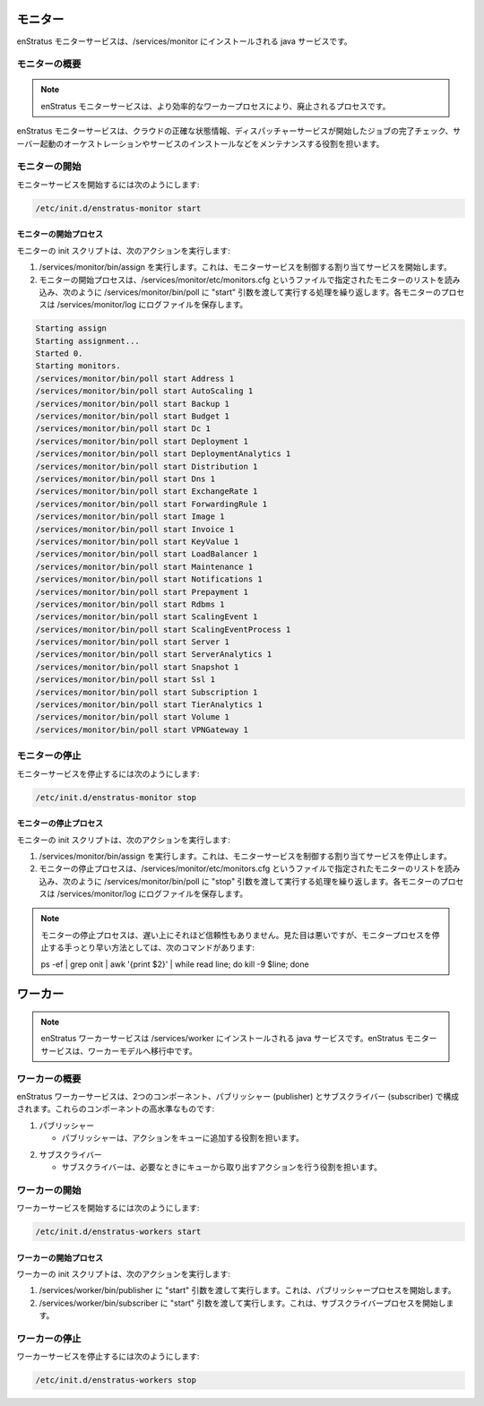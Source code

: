 ..
    Monitor
    -------

モニター
--------

..
    The enStratus monitor service is a java service installed to /services/monitor.

enStratus モニターサービスは、/services/monitor にインストールされる java サービスです。

..
    Monitor Overview
    ~~~~~~~~~~~~~~~~

モニターの概要
~~~~~~~~~~~~~~

.. note::
   ..
       The enStratus monitors service is in the process of being deprecated in favor of a more efficient workers process.

   enStratus モニターサービスは、より効率的なワーカープロセスにより、廃止されるプロセスです。

..
    The enStratus monitors service is responsible for maintaining an accurate representation of cloud state,
    checking on the completion of jobs initiated by the dispatcher service, orchestrating server launches and
    service installations.

enStratus モニターサービスは、クラウドの正確な状態情報、ディスパッチャーサービスが開始したジョブの完了チェック、サーバー起動のオーケストレーションやサービスのインストールなどをメンテナンスする役割を担います。

..
    Starting Monitor
    ~~~~~~~~~~~~~~~~

モニターの開始
~~~~~~~~~~~~~~

..
    To start the monitor services:

モニターサービスを開始するには次のようにします:

.. code-block:: bash

	/etc/init.d/enstratus-monitor start

..
    Monitor Start Process
    ^^^^^^^^^^^^^^^^^^^^^

モニターの開始プロセス
^^^^^^^^^^^^^^^^^^^^^^

..
    The monitor init script performs the following actions:

モニターの init スクリプトは、次のアクションを実行します:

..
    #. Executes /services/monitor/bin/assign. This starts the assignment service, which is responsible for controlling the monitor services.
    #. The monitor start process cycles through a list of monitors designated in the file
       called /services/monitor/etc/monitors.cfg, executing a call to /services/monitor/bin/poll,
       with the start argument, as shown. Each monitor process has an associated log file located
       in /services/monitor/log.

#. /services/monitor/bin/assign を実行します。これは、モニターサービスを制御する割り当てサービスを開始します。
#. モニターの開始プロセスは、/services/monitor/etc/monitors.cfg というファイルで指定されたモニターのリストを読み込み、次のように /services/monitor/bin/poll に "start" 引数を渡して実行する処理を繰り返します。各モニターのプロセスは /services/monitor/log にログファイルを保存します。

.. code-block:: bash

	Starting assign
	Starting assignment...
	Started 0.
	Starting monitors.
	/services/monitor/bin/poll start Address 1
	/services/monitor/bin/poll start AutoScaling 1
	/services/monitor/bin/poll start Backup 1
	/services/monitor/bin/poll start Budget 1
	/services/monitor/bin/poll start Dc 1
	/services/monitor/bin/poll start Deployment 1
	/services/monitor/bin/poll start DeploymentAnalytics 1
	/services/monitor/bin/poll start Distribution 1
	/services/monitor/bin/poll start Dns 1
	/services/monitor/bin/poll start ExchangeRate 1
	/services/monitor/bin/poll start ForwardingRule 1
	/services/monitor/bin/poll start Image 1
	/services/monitor/bin/poll start Invoice 1
	/services/monitor/bin/poll start KeyValue 1
	/services/monitor/bin/poll start LoadBalancer 1
	/services/monitor/bin/poll start Maintenance 1
	/services/monitor/bin/poll start Notifications 1
	/services/monitor/bin/poll start Prepayment 1
	/services/monitor/bin/poll start Rdbms 1
	/services/monitor/bin/poll start ScalingEvent 1
	/services/monitor/bin/poll start ScalingEventProcess 1
	/services/monitor/bin/poll start Server 1
	/services/monitor/bin/poll start ServerAnalytics 1
	/services/monitor/bin/poll start Snapshot 1
	/services/monitor/bin/poll start Ssl 1
	/services/monitor/bin/poll start Subscription 1
	/services/monitor/bin/poll start TierAnalytics 1
	/services/monitor/bin/poll start Volume 1
	/services/monitor/bin/poll start VPNGateway 1

..
    Stopping Monitor
    ~~~~~~~~~~~~~~~~

モニターの停止
~~~~~~~~~~~~~~

..
    To stop the monitor services:

モニターサービスを停止するには次のようにします:

.. code-block:: bash

	/etc/init.d/enstratus-monitor stop

..
    Monitor Stop Process
    ^^^^^^^^^^^^^^^^^^^^

モニターの停止プロセス
^^^^^^^^^^^^^^^^^^^^^^

..
    The monitor init script performs the following actions:

モニターの init スクリプトは、次のアクションを実行します:

..
    #. Executes /services/monitor/bin/assign, passing the stop argument. This stops the assignment service.
    #. The monitor start process cycles through a list of monitors designated in the file
       called /services/monitor/etc/monitors.cfg, executing a call to /services/monitor/bin/poll,
       with the stop argument, as shown. Each monitor process has an associated log file located
       in /services/monitor/log.

#. /services/monitor/bin/assign を実行します。これは、モニターサービスを制御する割り当てサービスを停止します。
#. モニターの停止プロセスは、/services/monitor/etc/monitors.cfg というファイルで指定されたモニターのリストを読み込み、次のように /services/monitor/bin/poll に "stop" 引数を渡して実行する処理を繰り返します。各モニターのプロセスは /services/monitor/log にログファイルを保存します。

.. note::
   ..
       The monitor stop process is slow and not terribly reliable. A less elegant, yet faster method for
       terminating the monitor processes is to issue the command:

   モニターの停止プロセスは、遅い上にそれほど信頼性もありません。見た目は悪いですが、モニタープロセスを停止する手っとり早い方法としては、次のコマンドがあります:

   ps -ef | grep onit | awk '{print $2}' | while read line; do kill -9 $line; done

..
    Worker
    ------

ワーカー
--------

.. note::
   ..
       The enStratus worker service is a java service installed to /services/worker. The enStratus monitor services
       are in the process of being migrated to the worker model.

   enStratus ワーカーサービスは /services/worker にインストールされる java サービスです。enStratus モニターサービスは、ワーカーモデルへ移行中です。

..
    Worker Overview
    ~~~~~~~~~~~~~~~~

ワーカーの概要
~~~~~~~~~~~~~~

..
    The enStratus worker service consists of two components, a publisher and a subscriber. At a very high level,
    these components:

enStratus ワーカーサービスは、2つのコンポーネント、パブリッシャー (publisher) とサブスクライバー (subscriber) で構成されます。これらのコンポーネントの高水準なものです:

..
    1. Publisher

1. パブリッシャー

   ..  - The publisher is responsible for pushing actions onto a queue.

   - パブリッシャーは、アクションをキューに追加する役割を担います。

..
    2. Subscriber

2. サブスクライバー

   ..  - The subscriber is responsible for taking actions off of the queue and acting accordingly.

   - サブスクライバーは、必要なときにキューから取り出すアクションを行う役割を担います。

..
    Starting Worker
    ~~~~~~~~~~~~~~~

ワーカーの開始
~~~~~~~~~~~~~~

..
    To start the worker service:

ワーカーサービスを開始するには次のようにします:

.. code-block:: bash

	/etc/init.d/enstratus-workers start

..
    Worker Start Process
    ^^^^^^^^^^^^^^^^^^^^^

ワーカーの開始プロセス
^^^^^^^^^^^^^^^^^^^^^^

..
    The worker init script performs the following actions:

ワーカーの init スクリプトは、次のアクションを実行します:

..
    #. Executes /services/worker/bin/publisher, passing it the argument: start. This starts the publisher process.
    #. Executes /services/worker/bin/subscriber, passing it the argument: start. This starts the subscriber process.

#. /services/worker/bin/publisher に "start" 引数を渡して実行します。これは、パブリッシャープロセスを開始します。
#. /services/worker/bin/subscriber に "start" 引数を渡して実行します。これは、サブスクライバープロセスを開始します。

..
    Stopping Worker
    ~~~~~~~~~~~~~~~

ワーカーの停止
~~~~~~~~~~~~~~

..
    To stop the worker service:

ワーカーサービスを停止するには次のようにします:

.. code-block:: bash

	/etc/init.d/enstratus-workers stop



